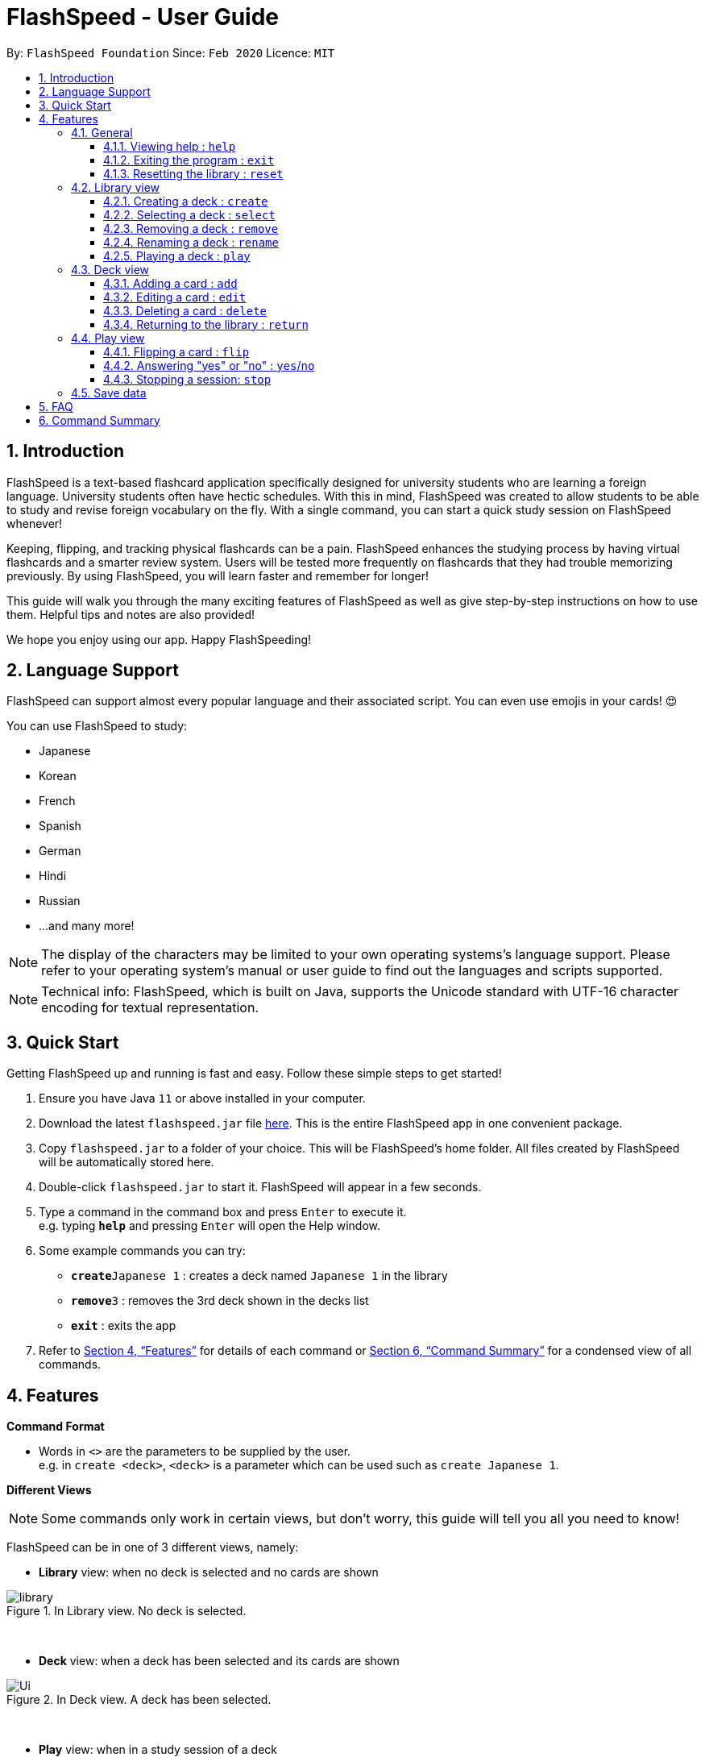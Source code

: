 = FlashSpeed - User Guide
:site-section: UserGuide
:toc:
:toclevels: 3
:toc-title:
:toc-placement: preamble
:sectnums:
:imagesDir: images
:stylesDir: stylesheets
:xrefstyle: full
:experimental:
ifdef::env-github[]
:tip-caption: :bulb:
:note-caption: :information_source:
endif::[]
:repoURL: https://github.com/AY1920S2-CS2103T-W17-1/main

By: `FlashSpeed Foundation`      Since: `Feb 2020`      Licence: `MIT`

// tag::intro[]
== Introduction

FlashSpeed is a text-based flashcard application specifically designed for university students who are learning a foreign language. University students often have hectic schedules. With this in mind, FlashSpeed was created to allow students to be able to study and revise foreign vocabulary on the fly. With a single command, you can start a quick study session on FlashSpeed whenever!

Keeping, flipping, and tracking physical flashcards can be a pain. FlashSpeed enhances the studying process by having virtual flashcards and a smarter review system. Users will be tested more frequently on flashcards that they had trouble memorizing previously. By using FlashSpeed, you will learn faster and remember for longer!

This guide will walk you through the many exciting features of FlashSpeed as well as give step-by-step instructions on how to use them. Helpful tips and notes are also provided! +

We hope you enjoy using our app. Happy FlashSpeeding!

== Language Support

FlashSpeed can support almost every popular language and their associated script. You can even use emojis in your cards! 😍 +

You can use FlashSpeed to study: +

- Japanese
- Korean
- French
- Spanish
- German
- Hindi
- Russian
- ...and many more!

[NOTE]
The display of the characters may be limited to your own operating systems's language support. Please refer to
your operating system's manual or user guide to find out the languages and scripts supported.

[NOTE]
Technical info: FlashSpeed, which is built on Java, supports the Unicode standard with UTF-16 character encoding for
textual representation.

// end::intro[]
== Quick Start

Getting FlashSpeed up and running is fast and easy. Follow these simple steps to get started!

.  Ensure you have Java `11` or above installed in your computer.
.  Download the latest `flashspeed.jar` file link:https://github.com/AY1920S2-CS2103T-W17-1/main/releases[here]. This is the entire FlashSpeed app in one convenient package.
.  Copy `flashspeed.jar` to a folder of your choice. This will be FlashSpeed's home folder. All files created by FlashSpeed will be automatically stored here.
.  Double-click `flashspeed.jar` to start it. FlashSpeed will appear in a few seconds.
.  Type a command in the command box and press kbd:[Enter] to execute it. +
e.g. typing *`help`* and pressing kbd:[Enter] will open the Help window.
.  Some example commands you can try:

* **`create`**`Japanese 1` : creates a deck named `Japanese 1` in the library
* **`remove`**`3` : removes the 3rd deck shown in the decks list
* *`exit`* : exits the app

.  Refer to <<Features>> for details of each command or <<Command Summary>> for a condensed view of all commands.

[[Features]]
== Features

====
*Command Format*

* Words in `<>` are the parameters to be supplied by the user. +
e.g. in `create <deck>`, `<deck>` is a parameter which can be used such as `create Japanese 1`.
====

====
*Different Views*

[NOTE]
Some commands only work in certain views, but don't worry, this guide will tell you all you need to know!

FlashSpeed can be in one of 3 different views, namely:

* *Library* view: when no deck is selected and no cards are shown

.In Library view. No deck is selected.
image::library.png[]

{empty} +

* *Deck* view: when a deck has been selected and its cards are shown

.In Deck view. A deck has been selected.
image::Ui.png[]

{empty} +

* *Play* view: when in a study session of a deck

.In Play view. A deck is being studied.
image::Ui2.png[]

====

{empty} +

=== General

==== Viewing help : `help`

Format: `help`

You can view this user guide in a new window by
typing `help` in the input box and pressing kbd:[Enter]. +

[TIP]
Other than clicking on the close button, you can also press kbd:[Alt]+kbd:[F4] to close the help window.

{empty} +

==== Exiting the program : `exit`

Format: `exit`

You can exit FlashSpeed by typing `exit` in the input box 
and pressing kbd:[Enter]. Bye! +

{empty} +

==== Resetting the library : `reset`

Format: `reset`

If you want to delete everything in the library to start fresh, you can choose to reset the library.
You can do so by typing `reset` in the input and pressing kbd:[Enter]. +

.After resetting. A new start!
image::reset.png[]

{empty} +

// tag::library-view[]
=== Library view

****
[NOTE]
**Even though the commands in this section are mainly library based, you can use them in both the Library view and Deck view!**

.No deck selected. You're now in Library view.
image::library.png[]
****

// end::library-view[]

{empty} +

// tag::createdeck[]

==== Creating a deck : `create`

Format: `create <deck>`
****
* *Formal definition*: Creates a deck with the deck name specified by the user. The deck name cannot be empty.
****

After downloading and setting up FlashSpeed, you're all set to go!
But before anything else, you will have to first *create a deck*.
The process of creating a deck in FlashSpeed is very simple.

Let's say you want to create a deck to revise some Japanese verbs
to prepare for you upcoming Japanese test.
To do so:

. Firstly, type `create` followed by the deck name into the input box.

* e.g. `create Japanese Verbs`
+
.Typing in the command to create the Japanese Verbs deck.
image::create1.png[]
. Press kbd:[Enter].
. Voila!
+
.After creating the Japanese Verbs deck.
image::create2.png[]

{empty} +
// end::createdeck[]

// tag::select-deck[]

[[selectDeck]]
==== Selecting a deck : `select`

Format: `select <index>`
****
* *Formal definition*:
Selects and shows all cards in the deck at the specified `index`.
The `index` refers to the index number shown in the displayed decks list. The `index` *must be a positive integer* 1, 2, 3, ...
****

If you want to view the cards in a particular deck, you can use `select` followed by the deck's index number.
The index number is the number to the left of its name!
After selecting a certain deck, FlashSpeed will enter the Deck view and
show all the cards in that deck. +

In the Deck view, you can use any of the Deck mode commands listed in <<deckViewAnchor, 3.3. Deck view>>.

Example:

* `select 2` +
Selects and shows all cards in the 2nd deck.

.Selecting a deck and showing its cards.
image::Ui.png[]

// end::select-deck[]
{empty} +

==== Removing a deck : `remove`

Format: `remove <index>`
****
* *Formal definition*: Removes the deck in the library at the specified `index`.
The `index` refers to the index number shown in the displayed decks list.
The `index` *must be a positive integer* 1, 2, 3, ...
****

Similarly, you can remove a deck in the library using `remove` followed by the index number of that deck. Bye bye, deck!

Examples:

* `remove 2` +
Removes the 2nd deck from the library.

.After removing the Japanese Verbs deck.
image::remove.png[]

{empty} +

==== Renaming a deck : `rename`

Format: `rename <index> <deck>`
****
* *Formal definition*: Renames the deck in the library at the specified `index`. The `index` refers to the index number shown in the displayed decks list. The `index` *must be a positive integer* 1, 2, 3, ...
****

You can rename a deck in the library using `rename` followed by the index number of the deck and the new name of the deck. +

[NOTE]
The deck name cannot by empty.

Examples:

* `rename 2 Japanese Verbs` +
Renames the 2nd deck in the library to "Japanese Verbs".

.After renaming a deck from "Korean" to "Japanese Verbs". Wow.
image::rename.png[]

{empty} +

[[playDeck]]
==== Playing a deck : `play`

Format: `play <index>`
****
* *Formal definition*: Starts a study session with the deck in the library at the specified `index`. The `index` refers to the index number shown in the displayed decks list. The `index` *must be a positive integer* 1, 2, 3, ...
****

Alright, this may be what you've been waiting for! In order to start a study session with a certain deck,
you can use `play` followed by the deck's index number. Good luck on your learning journey. +
FYI: we "play" a deck because learning is fun! +

Example:

* `play 1` +
Starts a study session with the first deck in the library.

.Studying/Playing the Japanese deck.
image::Ui2.png[]

{empty} +

[[deckViewAnchor]]
=== Deck view

****
[NOTE]
**Important: All commands in this section can only be used in Deck view.**
**To enter Deck view, you must <<selectDeck, select a deck>>.**

.Selecting a deck. You're now in Deck view.
image::Ui.png[]
****

{empty} +

// tag::addcard[]

==== Adding a card : `add`

Format: `add <front>:<back>`
****
* *Formal definition*: Creates a card and adds it to a deck,
with the `front` and `back` values of the card being specified by the user.
Both the `front` and `back` values cannot be empty.
****
[NOTE]
****
* *One and only one* colon (":") can be used in this command.
Since a colon is used as the separator, there should not be any colons in the `front` or `back` values.
****

Alright, after creating a new deck and giving it a great name, what's next?
*Adding cards* into that deck, of course!

Once again, the process is easy:

. Select the deck to which you want to add cards, with the `select` command.
+
e.g. `select 1`

. Inside the input box, type:
* `add`, followed by
*  the word/sentence that you want as the front of the card, then
*  a colon ":" right after, and finally
*  the word/sentence that you want as the back of the card.
+
e.g. `add ありがとう:thanks`

. Press kbd:[Enter].
. Voila!
+
.Adding a new card into the Japanese deck.
image::add.png[]

{empty} +

// end::addcard[]

==== Editing a card : `edit`

Format 1: `edit <index> <front>:<back>` +
Format 2: `edit <index> :<back>` +
Format 3: `edit <index> <front>:`
****
* *Formal definition*: Edits the card in the current deck at the specified `index`. The `index` refers to the index number shown in the displayed cards list. The `index` *must be a positive integer* 1, 2, 3, ...
* Existing values will be updated to the given values.
* Empty values for the `front` or `back` will leave the original `front` or `back` intact.
****
[NOTE]
****
* *One and only one* colon (":") can be used in this command.
Since a colon is used as the separator, there should not be any colons in the `front` or `back` values.
****

You can edit the front and/or back values of any card in the current deck. +

[TIP]
You don't have to supply both the `front` and `back` values of a card if you only want to change one of them,
e.g. if you only wish to change the `back` of a card, `front` can be left blank, and vice versa.

Examples:

* `edit 2 ありがとう:thanks` +
Edits the front and back values of the 1st card in the deck to be `ありがとう` and `thanks` respectively.
* `edit 2 :thanks` +
Edits the back value of the 1st card in the deck to be `thanks`.
* `edit 2 ありがとう:` +
Edits the front value of the 1st card in the deck to be `ありがとう`.

.Editing the second card's back value from "thank you" to "thanks".
image::edit.png[]

{empty} +

==== Deleting a card : `delete`

Format: `delete <index>`
****
* *Formal definition*: Deletes the card in the current deck at the specified `index`. The `index` refers to the index number shown in the displayed cards list. The `index` *must be a positive integer* 1, 2, 3, ...
****

You can delete a card from the selected deck by using `delete` followed by the index number of that card. +

Examples:

* `delete 3` +
Deletes the 3rd card in the current deck.

.After deleting the 3rd card in the selected deck.
image::delete.png[]

{empty} +

==== Returning to the library : `return`

Format: `return`

Once you're done modifying the selected deck,
you can return back to the Library view with `return`, i.e. no deck will be selected. +

.Returned to the Library view. No deck selected!
image::library.png[]

{empty} +


=== Play view

Format: `play <index>`

****
[NOTE]
**Important: All commands in this section can only be used in Play view.**
**To enter Play view, you must <<playDeck,play a deck>>.**

// tag::play-view-language[]

Time to start testing yourself! You can start a game session with a selected deck when you want to test how well you memorize the cards or just to enhance
your memory of the cards in a specific deck. When playing a deck, each card will initially show only its front face to allow you to recall its back face. (It's to test you, after all!)

// end::play-view-language[]

.Playing the Japanese deck. Ganbatte kudasai!
image::Ui2.png[]
****

{empty} +

// tag::flip-language[]
==== Flipping a card : `flip`

Format: `flip`

Are you ready? When you have a guess which you are confident with of the back face of the card, try to flip the card to see
if your guess is correct. To flip a card to see its back face, simply type `flip` into the input box
and press kbd:[Enter]. +

// end::flip-language[]
.Flipping to reveal the back face of the card.
image::flip.png[]

{empty} +

// tag::answer-language[]
==== Answering "yes" or "no" : `yes`/`no`

Format: `yes` or `no`

Are you able to recall the back face of the card? +
If you could, type `yes` into the input box and press kbd:[Enter]. (Congratulations!) +
If you could not or your guess is wrong, type `no` into the input box and press kbd:[Enter]. (Don't give up!) +

// end::answer-language[]
[NOTE]
You can only do this after flipping the card.

[NOTE]
If you answered `no` for a card, you will have an opportunity to see it again later in the same session.
FlashSpeed optimizes for cards you find difficult.

.The next card (if any) will be immediately shown after answering.
image::yes.png[]

{empty} +

// tag::stop-language[]
==== Stopping a session: `stop`

Format: `stop`

A play session will end automatically when there are no more cards to review.
However, you can always stop an ongoing session immediately by typing `stop` into the input box and pressing kbd:[Enter].
But of course, don't give up and try not to use this too often!

// end::stop-language[]
[NOTE]
The session statistics will be shown either after completing a session or when manually stopping.

[TIP]
Other than clicking on the close button, you can also press kbd:[Alt]+kbd:[F4] to close the statistics window.

.Statistics shown after manually stopping the session.
image::stop.png[]

{empty} +

=== Save data

All data in FlashSpeed (e.g. decks, cards) is saved automatically. It is all neatly placed in the folder you put FlashSpeed in. +
You don't have to save your precious flashcards manually!

{empty} +

== FAQ

*Q*: Does this application require an Internet connection? +
*A*: No, FlashSpeed does not require an Internet connection to use.

*Q*: What is the maximum length of text I can enter into a flashcard? +
*A*: The flashcard method of studying benefits from succinct and concise flashcards.
Even though FlashSpeed does not limit the maximum length of text that can be entered and stored,
it will only show the text up to the size of the available display space.
Therefore, we recommend keeping any text under *60 characters*.

*Q*: How do I save my data? +
*A*: FlashSpeed automatically saves your data whenever you make a change. There is no need to save manually.

*Q*: Will my data be sent anywhere else or shared with third parties? +
*A*: Your data is stored locally on your own computer. The application does not require any Internet connection so no data will be sent to any online servers.

*Q*: How do I transfer my data to another computer? +
*A*: Simply copy the `data` folder in FlashSpeed's home folder over to the home folder in the other computer.

*Q*: How do I update FlashSpeed to the latest version when there is an update? +
*A*: You can check for any updates to FlashSpeed link:https://github.com/AY1920S2-CS2103T-W17-1/main/releases[here]. Then, you can follow the same instructions as found in <<Quick Start>>.

*Q*: I am not able to run this application. What can I do? +
*A*: Refer to <<Quick Start>> for the installation guide. Ensure that your computer has Java 11 installed. FlashSpeed may not be able to run on other versions of Java.

{empty} +

[[commandSummary]]
== Command Summary

* *Help* : `help` +
* *Exit* : `exit` +
* *Reset* : `reset`

* *Select* : `select <index>` +
e.g. `select 2`
* *Create* : `create <deck>` +
e.g. `create Japanese 1`
* *Remove* : `remove <index>` +
e.g. `remove 2`
* *Rename* : `rename <index> <deck>` +
e.g. `rename 2 Japanese Verbs`
* *Play* : `play <index>` +
e.g. `play 2`

* *Add* `add <front>:<back>` +
e.g. `add ありがとう:thanks`
* *Edit* : `edit <index> <front>:<back>` or `edit <index> :<back>` or `edit <index> <front>:` +
e.g. `edit 1 ありがとう:thanks` or `edit 1 :thanks` or `edit 1 ありがとう:`
* *Delete* : `delete <index>` +
e.g. `delete 3`
* *Return* : `return`

* *Flip* : `flip`
* *Yes* : `yes`
* *No* : `no`
* *Stop* : `stop`

// tag::command-table[]
[width="60%",cols="30%,10%,10%,10%",options="header",]
|=======================================================================
|       3+|View
|Command  |Library |Deck |Play
|`help`   |√      |√    |√

|`exit`   |√       |√    |√

|`reset`  |√       |√    |

|`select` |√       |√    |

|`create` |√       |√    |

|`remove` |√       |√    |

|`rename` |√       |√    |

|`play`   |√       |√    |

|`add`    |        |√    |

|`edit`   |        |√    |

|`delete` |        |√    |

|`return` |        |√    |

|`flip`   |        |     |√

|`yes`    |        |     |√

|`no`     |        |     |√

|`stop`   |        |     |√

|=======================================================================

// end::command-table[]
{empty} +
